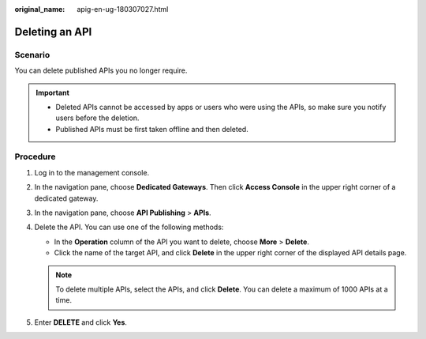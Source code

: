 :original_name: apig-en-ug-180307027.html

.. _apig-en-ug-180307027:

Deleting an API
===============

Scenario
--------

You can delete published APIs you no longer require.

.. important::

   -  Deleted APIs cannot be accessed by apps or users who were using the APIs, so make sure you notify users before the deletion.
   -  Published APIs must be first taken offline and then deleted.

Procedure
---------

#. Log in to the management console.
#. In the navigation pane, choose **Dedicated Gateways**. Then click **Access Console** in the upper right corner of a dedicated gateway.
#. In the navigation pane, choose **API Publishing** > **APIs**.
#. Delete the API. You can use one of the following methods:

   -  In the **Operation** column of the API you want to delete, choose **More** > **Delete**.
   -  Click the name of the target API, and click **Delete** in the upper right corner of the displayed API details page.

   .. note::

      To delete multiple APIs, select the APIs, and click **Delete**. You can delete a maximum of 1000 APIs at a time.

#. Enter **DELETE** and click **Yes**.
